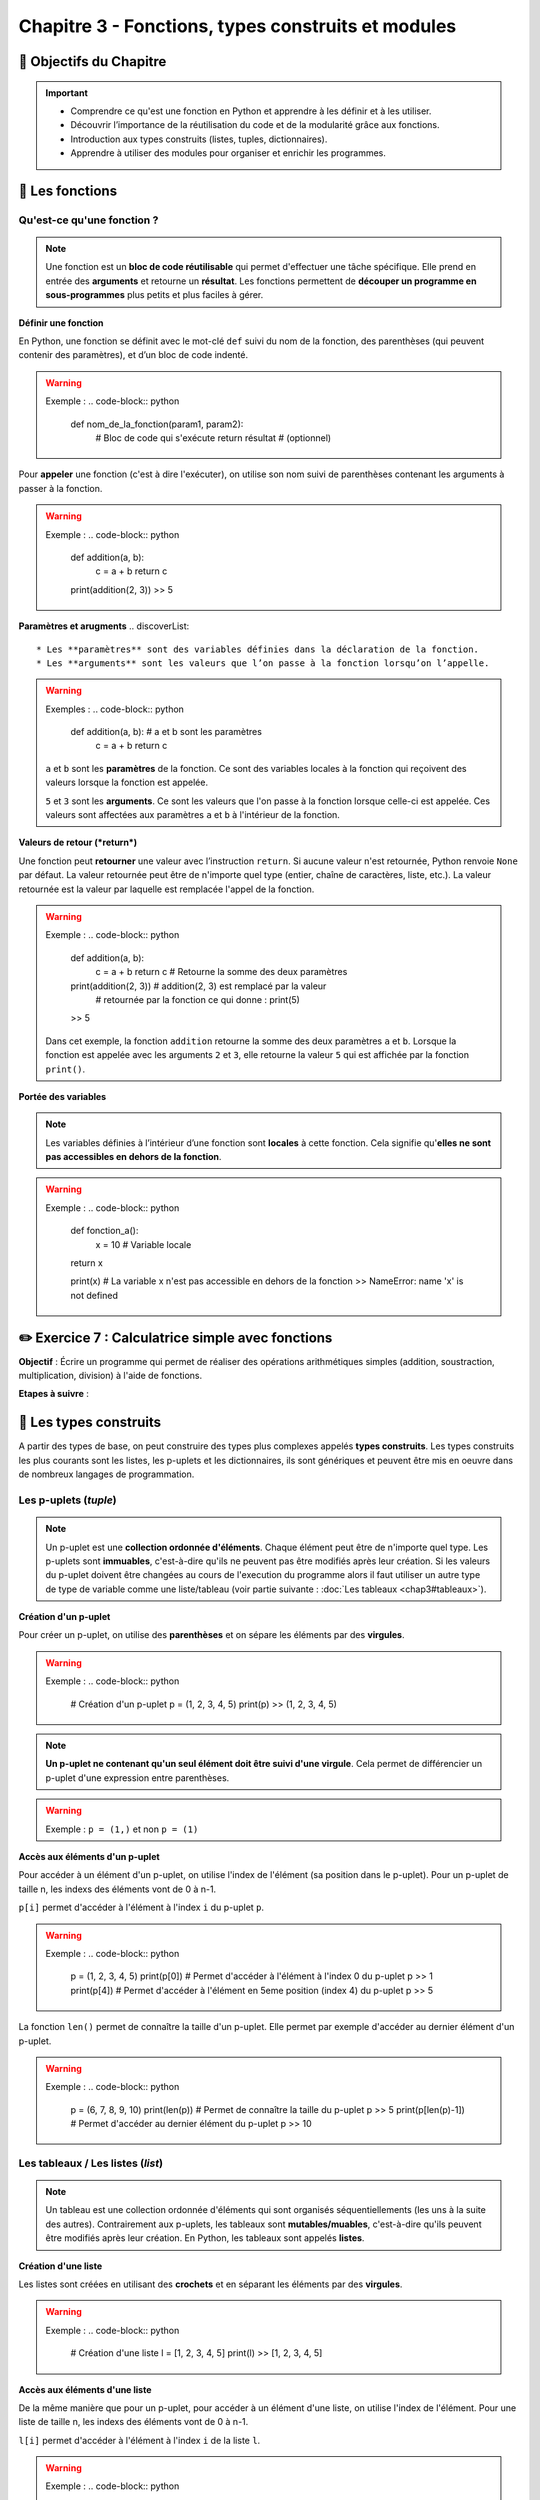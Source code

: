 .. slide::

Chapitre 3 - Fonctions, types construits et modules
===================================================

🎯 Objectifs du Chapitre
---------------------

.. important:: 
    - Comprendre ce qu'est une fonction en Python et apprendre à les définir et à les utiliser.
    - Découvrir l’importance de la réutilisation du code et de la modularité grâce aux fonctions.
    - Introduction aux types construits (listes, tuples, dictionnaires).
    - Apprendre à utiliser des modules pour organiser et enrichir les programmes.

.. slide::
📖 Les fonctions
----------------

Qu'est-ce qu'une fonction ?
~~~~~~~~~~~~~~~~~~~~~~~~~~~~
.. note::
    Une fonction est un **bloc de code réutilisable** qui permet d'effectuer une tâche spécifique. Elle prend en entrée des **arguments** et retourne un **résultat**. Les fonctions permettent de **découper un programme en sous-programmes** plus petits et plus faciles à gérer.  

.. slide::
**Définir une fonction**

En Python, une fonction se définit avec le mot-clé ``def`` suivi du nom de la fonction, des parenthèses (qui peuvent contenir des paramètres), et d’un bloc de code indenté.

.. warning::
    Exemple :
    .. code-block:: python
        def nom_de_la_fonction(param1, param2):
            # Bloc de code qui s'exécute
            return résultat  # (optionnel)

.. slide::
Pour **appeler** une fonction (c'est à dire l'exécuter), on utilise son nom suivi de parenthèses contenant les arguments à passer à la fonction.

.. warning::
    Exemple :
    .. code-block:: python
        def addition(a, b):
            c = a + b
            return c

        print(addition(2, 3))
        >> 5

.. slide::
**Paramètres et arugments**
.. discoverList::
    * Les **paramètres** sont des variables définies dans la déclaration de la fonction.
    * Les **arguments** sont les valeurs que l’on passe à la fonction lorsqu’on l’appelle.

.. warning::
    Exemples :
    .. code-block:: python
        def addition(a, b):  # a et b sont les paramètres
            c = a + b
            return c
            
    ``a`` et ``b`` sont les **paramètres** de la fonction. Ce sont des variables locales à la fonction qui reçoivent des valeurs lorsque la fonction est appelée. 

    .. code-block:: python
        print(addition(2, 3))  # 2 et 3 sont les **arguments** passés à la fonction
        >> 5

    ``5`` et ``3`` sont les **arguments**. Ce sont les valeurs que l'on passe à la fonction lorsque celle-ci est appelée. Ces valeurs sont affectées aux paramètres ``a`` et ``b`` à l'intérieur de la fonction.

.. slide::
**Valeurs de retour (*return*)**

Une fonction peut **retourner** une valeur avec l’instruction ``return``. Si aucune valeur n'est retournée, Python renvoie ``None`` par défaut. La valeur retournée peut être de n'importe quel type (entier, chaîne de caractères, liste, etc.). La valeur retournée est la valeur par laquelle est remplacée l'appel de la fonction.

.. warning::
    Exemple :
    .. code-block:: python
        def addition(a, b):
            c = a + b
            return c # Retourne la somme des deux paramètres

        print(addition(2, 3)) # addition(2, 3) est remplacé par la valeur 
                              # retournée par la fonction ce qui donne : print(5)
        >> 5

    Dans cet exemple, la fonction ``addition`` retourne la somme des deux paramètres ``a`` et ``b``. Lorsque la fonction est appelée avec les arguments ``2`` et ``3``, elle retourne la valeur ``5`` qui est affichée par la fonction ``print()``.

.. slide::
**Portée des variables**

.. note::
    Les variables définies à l’intérieur d’une fonction sont **locales** à cette fonction. Cela signifie qu'**elles ne sont pas accessibles en dehors de la fonction**.

.. warning::
    Exemple :
    .. code-block:: python
        def fonction_a():
            x = 10  # Variable locale
        return x

        print(x) # La variable x n'est pas accessible en dehors de la fonction
        >> NameError: name 'x' is not defined

.. slide::
✏️ Exercice 7 : Calculatrice simple avec fonctions
--------------------------------------------------

**Objectif** : Écrire un programme qui permet de réaliser des opérations arithmétiques simples (addition, soustraction, multiplication, division) à l'aide de fonctions.

**Etapes à suivre** :

.. step:: 
    Créer une fonction ``addition(a, b)`` qui prend en paramètre deux nombres et retourne leur somme.
.. step:: 
    Créer une fonction ``soustraction(a, b)`` qui prend en paramètre deux nombres et retourne leur différence.
.. step:: 
    Créer une fonction ``multiplication(a, b)`` qui prend en paramètre deux nombres et retourne leur produit.
.. step:: 
    Créer une fonction ``division(a, b)`` qui prend en paramètre deux nombres et retourne leur quotient.
.. step:: 
    Demander à l'utilisateur de saisir deux nombres et une opération arithmétique à réaliser. Pour choisir l'opération, l'utilisateur doit saisir un symbole associé (``+``, ``-``, ``*``, ``/``).
.. step:: 
    Utiliser les fonctions précédemment créées pour afficher le résultat de l'opération demandée.

.. slide::
📖 Les types construits
------------------------

A partir des types de base, on peut construire des types plus complexes appelés **types construits**. Les types construits les plus courants sont les listes, les p-uplets et les dictionnaires, ils sont génériques et peuvent être mis en oeuvre dans de nombreux langages de programmation. 

.. slide::
Les p-uplets (*tuple*)
~~~~~~~~~~~~~~~~~~~~~~~~
.. note::
    Un p-uplet est une **collection ordonnée d'éléments**. Chaque élément peut être de n'importe quel type. Les p-uplets sont **immuables**, c'est-à-dire qu'ils ne peuvent pas être modifiés après leur création. Si les valeurs du p-uplet doivent être changées au cours de l'execution du programme alors il faut utiliser un autre type de type de variable comme une liste/tableau (voir partie suivante : :doc:`Les tableaux <chap3#tableaux>`).

.. slide::
**Création d'un p-uplet**

Pour créer un p-uplet, on utilise des **parenthèses** et on sépare les éléments par des **virgules**.

.. warning::
    Exemple : 
    .. code-block:: python

        # Création d'un p-uplet
        p = (1, 2, 3, 4, 5)
        print(p)
        >> (1, 2, 3, 4, 5)

.. note::
    **Un p-uplet ne contenant qu'un seul élément doit être suivi d'une virgule**. Cela permet de différencier un p-uplet d'une expression entre parenthèses.
.. warning::
    Exemple : ``p = (1,)`` et non ``p = (1)``

.. slide::
**Accès aux éléments d'un p-uplet**

Pour accéder à un élément d'un p-uplet, on utilise l'index de l'élément (sa position dans le p-uplet). Pour un p-uplet de taille n, les indexs des éléments vont de 0 à n-1.  

``p[i]`` permet d'accéder à l'élément à l'index ``i`` du p-uplet ``p``.

.. warning::
    Exemple :
    .. code-block:: python
        
        p = (1, 2, 3, 4, 5)
        print(p[0]) # Permet d'accéder à l'élément à l'index 0 du p-uplet p
        >> 1
        print(p[4]) # Permet d'accéder à l'élément en 5eme position (index 4) du p-uplet p
        >> 5

.. slide::
La fonction ``len()`` permet de connaître la taille d'un p-uplet. Elle permet par exemple d'accéder au dernier élément d'un p-uplet.

.. warning::
    Exemple :
    .. code-block:: python

        p = (6, 7, 8, 9, 10)
        print(len(p)) # Permet de connaître la taille du p-uplet p
        >> 5
        print(p[len(p)-1]) # Permet d'accéder au dernier élément du p-uplet p
        >> 10

.. _tableaux:

.. slide::
Les tableaux / Les listes (*list*)
~~~~~~~~~~~~~~~~~~~~~~~~~~~~~~~~~~
.. note::
    Un tableau est une collection ordonnée d'éléments qui sont organisés séquentiellements (les uns à la suite des autres). Contrairement aux p-uplets, les tableaux sont **mutables/muables**, c'est-à-dire qu'ils peuvent être modifiés après leur création.  
    En Python, les tableaux sont appelés **listes**.

.. slide::
**Création d'une liste**

Les listes sont créées en utilisant des **crochets** et en séparant les éléments par des **virgules**.

.. warning::
    Exemple :
    .. code-block:: python

        # Création d'une liste
        l = [1, 2, 3, 4, 5]
        print(l)
        >> [1, 2, 3, 4, 5]

.. slide::
**Accès aux éléments d'une liste**

De la même manière que pour un p-uplet, pour accéder à un élément d'une liste, on utilise l'index de l'élément. Pour une liste de taille n, les indexs des éléments vont de 0 à n-1.  

``l[i]`` permet d'accéder à l'élément à l'index ``i`` de la liste ``l``.

.. warning::
    Exemple :
    .. code-block:: python

        l = [1, 2, 3, 4, 5]
        print(l[0]) # Permet d'accéder à l'élément à l'index 0 de la liste l
        >> 1
        print(l[4]) # Permet d'accéder à l'élément en 5eme position (index 4) de la liste l
        >> 5

.. slide::
**Modification d'une liste par affectation**

Pour modifier un élément d'une liste, on utilise l'index de l'élément et on lui affecte une nouvelle valeur.

.. warning::
    Exemple :
    .. code-block:: python

        l = [1, 2, 3, 4, 5]
        l[1] = 10 # Modifie la valeur de l'élément à l'index 0 de la liste l
        print(l)
        >> [1, 10, 3, 4, 5]

.. slide::
**Ajout/suppression d'éléments d'une liste**
.. discoverList::
    * Pour ajouter un élément à une liste, on utilise la méthode ``append()``.
    * Pour supprimer un élément d'une liste, on utilise la méthode ``remove()``.

.. warning::
    Exemple :
    .. code-block:: python

        l = [1, 2, 3, 4, 5]
        l.append(6) # Ajoute l'élément 6 à la fin de la liste l
        print(l)
        >> [1, 2, 3, 4, 5, 6]

        l.remove(3) # Supprime l'élément 3 de la liste l
        print(l)
        >> [1, 2, 4, 5, 6]

.. slide::
Les dictionnaires (*dict*)
~~~~~~~~~~~~~~~~~~~~~~~~~~~
.. note::
    Un dictionnaire est une collection d'éléments **non ordonnée**. Chaque élément est constitué d'une **clé** et d'une **valeur**. Les dictionnaires sont **mutables/muables**.